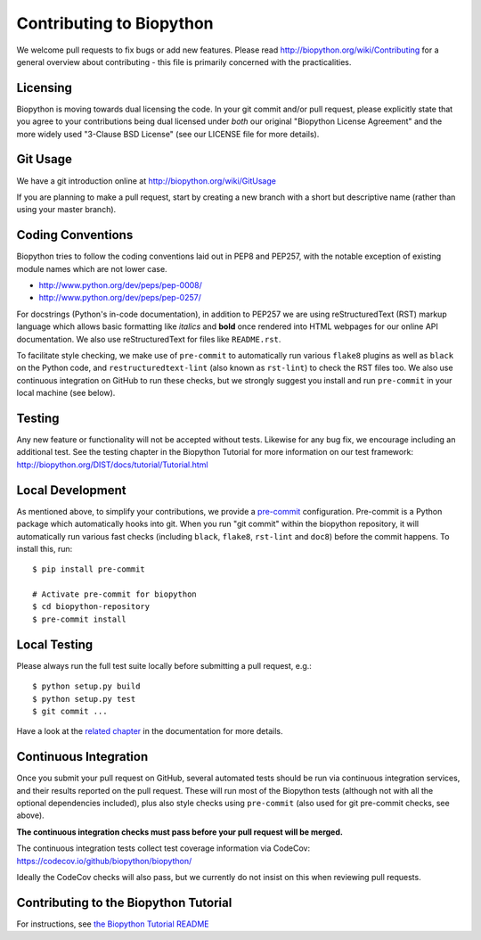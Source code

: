 Contributing to Biopython
=========================

We welcome pull requests to fix bugs or add new features. Please read
http://biopython.org/wiki/Contributing for a general overview about
contributing - this file is primarily concerned with the practicalities.


Licensing
---------

Biopython is moving towards dual licensing the code. In your git commit and/or
pull request, please explicitly state that you agree to your contributions
being dual licensed under *both* our original "Biopython License Agreement"
and the more widely used "3-Clause BSD License" (see our LICENSE file for more
details).


Git Usage
---------

We have a git introduction online at http://biopython.org/wiki/GitUsage

If you are planning to make a pull request, start by creating a new branch
with a short but descriptive name (rather than using your master branch).


Coding Conventions
------------------

Biopython tries to follow the coding conventions laid out in PEP8 and PEP257,
with the notable exception of existing module names which are not lower case.

- http://www.python.org/dev/peps/pep-0008/
- http://www.python.org/dev/peps/pep-0257/

For docstrings (Python's in-code documentation), in addition to PEP257 we are
using reStructuredText (RST) markup language which allows basic formatting
like *italics* and **bold** once rendered into HTML webpages for our online
API documentation. We also use reStructuredText for files like ``README.rst``.

To facilitate style checking, we make use of ``pre-commit`` to automatically
run various ``flake8`` plugins as well as ``black`` on the Python code, and
``restructuredtext-lint`` (also known as ``rst-lint``) to check the RST files
too. We also use continuous integration on GitHub to run these checks, but we
strongly suggest you install and run ``pre-commit`` in your local machine (see
below).


Testing
-------

Any new feature or functionality will not be accepted without tests. Likewise
for any bug fix, we encourage including an additional test. See the testing
chapter in the Biopython Tutorial for more information on our test framework:
http://biopython.org/DIST/docs/tutorial/Tutorial.html


Local Development
-----------------

As mentioned above, to simplify your contributions, we provide a `pre-commit
<https://pre-commit.com/>`_ configuration. Pre-commit is a Python package which
automatically hooks into git. When you run "git commit" within the biopython
repository, it will automatically run various fast checks (including ``black``,
``flake8``, ``rst-lint`` and ``doc8``) before the commit happens. To install
this, run::

    $ pip install pre-commit

    # Activate pre-commit for biopython
    $ cd biopython-repository
    $ pre-commit install


Local Testing
-------------

Please always run the full test suite locally before submitting a pull
request, e.g.::

    $ python setup.py build
    $ python setup.py test
    $ git commit ...

Have a look at the `related chapter <http://biopython.org/DIST/docs/tutorial/Tutorial.html#chapter%3Atesting>`_ in the documentation for more details.

Continuous Integration
----------------------

Once you submit your pull request on GitHub, several automated tests should be
run via continuous integration services, and their results reported on the pull
request. These will run most of the Biopython tests (although not with all the
optional dependencies included), plus also style checks using ``pre-commit``
(also used for git pre-commit checks, see above).

**The continuous integration checks must pass before your pull request will be
merged.**

The continuous integration tests collect test coverage information via
CodeCov: https://codecov.io/github/biopython/biopython/

Ideally the CodeCov checks will also pass, but we currently do not insist on
this when reviewing pull requests.

Contributing to the Biopython Tutorial
--------------------------------------

For instructions, see `the Biopython Tutorial README <Doc/README.rst>`_
